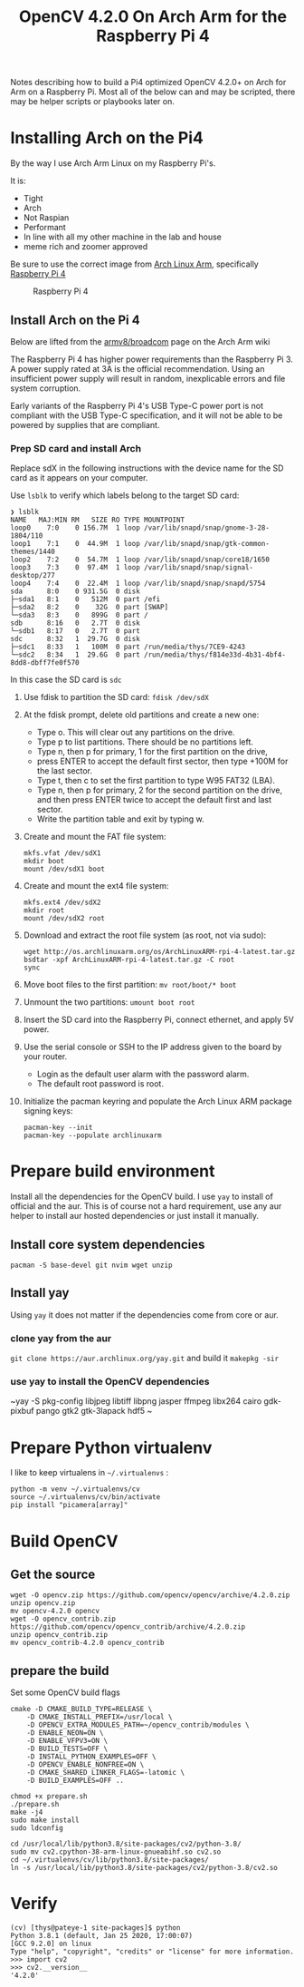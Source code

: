 #+title: OpenCV 4.2.0 On Arch Arm for the Raspberry Pi 4 

Notes describing how to build a Pi4 optimized OpenCV 4.2.0+ on Arch for Arm on a
Raspberry Pi. Most all of the below can and may be scripted, there may be helper
scripts or playbooks later on.

* Installing Arch on the Pi4

By the way I use Arch Arm Linux on my Raspberry Pi's.

It is:
- Tight
- Arch
- Not Raspian
- Performant
- In line with all my other machine in the lab and house
- meme rich and zoomer approved

Be sure to use the correct image from [[https://archlinuxarm.org][Arch Linux Arm]], specifically [[https://archlinuxarm.org/platforms/armv8/broadcom/raspberry-pi-4][Raspberry Pi 4]]

 #+caption: Raspberry Pi 4 
 [[file:pics/image.png]]

** Install Arch on the Pi 4

   Below are lifted from the [[https://archlinuxarm.org/platforms/armv8/broadcom/raspberry-pi-4][armv8/broadcom]] page on the Arch Arm wiki

   The Raspberry Pi 4 has higher power requirements than the Raspberry
   Pi 3. A power supply rated at 3A is the official recommendation. Using an
   insufficient power supply will result in random, inexplicable errors and
   file system corruption.

   Early variants of the Raspberry Pi 4's USB Type-C power port is not compliant
   with the USB Type-C specification, and it will not be able to be powered by
   supplies that are compliant.

*** Prep SD card and install Arch
    Replace sdX in the following instructions with the device name for the SD
    card as it appears on your computer.

    Use ~lsblk~ to verify which labels belong to the target SD card:
    #+BEGIN_SRC 
    ❯ lsblk
    NAME   MAJ:MIN RM   SIZE RO TYPE MOUNTPOINT
    loop0    7:0    0 156.7M  1 loop /var/lib/snapd/snap/gnome-3-28-1804/110
    loop1    7:1    0  44.9M  1 loop /var/lib/snapd/snap/gtk-common-themes/1440
    loop2    7:2    0  54.7M  1 loop /var/lib/snapd/snap/core18/1650
    loop3    7:3    0  97.4M  1 loop /var/lib/snapd/snap/signal-desktop/277
    loop4    7:4    0  22.4M  1 loop /var/lib/snapd/snap/snapd/5754
    sda      8:0    0 931.5G  0 disk 
    ├─sda1   8:1    0   512M  0 part /efi
    ├─sda2   8:2    0    32G  0 part [SWAP]
    └─sda3   8:3    0   899G  0 part /
    sdb      8:16   0   2.7T  0 disk 
    └─sdb1   8:17   0   2.7T  0 part 
    sdc      8:32   1  29.7G  0 disk 
    ├─sdc1   8:33   1   100M  0 part /run/media/thys/7CE9-4243
    └─sdc2   8:34   1  29.6G  0 part /run/media/thys/f814e33d-4b31-4bf4-8dd8-dbff7fe0f570
    #+END_SRC

    In this case the SD card is ~sdc~

    1. Use fdisk to partition the SD card:
       ~fdisk /dev/sdX~
    2. At the fdisk prompt, delete old partitions and create a new one:
       - Type o. This will clear out any partitions on the drive.
       - Type p to list partitions. There should be no partitions left.
       - Type n, then p for primary, 1 for the first partition on the drive,
       - press ENTER to accept the default first sector, then type +100M for the last sector.
       - Type t, then c to set the first partition to type W95 FAT32 (LBA).
       - Type n, then p for primary, 2 for the second partition on the drive, and then press ENTER twice to accept the default first and last sector.
       - Write the partition table and exit by typing w.
    3. Create and mount the FAT file system:
       #+BEGIN_SRC 
       mkfs.vfat /dev/sdX1
       mkdir boot
       mount /dev/sdX1 boot
       #+END_SRC
    4. Create and mount the ext4 file system:
       #+BEGIN_SRC 
       mkfs.ext4 /dev/sdX2
       mkdir root
       mount /dev/sdX2 root
       #+END_SRC
    5. Download and extract the root file system (as root, not via sudo):
       #+BEGIN_SRC 
       wget http://os.archlinuxarm.org/os/ArchLinuxARM-rpi-4-latest.tar.gz
       bsdtar -xpf ArchLinuxARM-rpi-4-latest.tar.gz -C root
       sync
       #+END_SRC 
    6. Move boot files to the first partition:
       ~mv root/boot/* boot~
    7. Unmount the two partitions:
       ~umount boot root~
    8. Insert the SD card into the Raspberry Pi, connect ethernet, and apply 5V power.
    9. Use the serial console or SSH to the IP address given to the board by your router.
       - Login as the default user alarm with the password alarm.
       - The default root password is root.
    10. Initialize the pacman keyring and populate the Arch Linux ARM package signing keys:
        #+BEGIN_SRC 
        pacman-key --init
        pacman-key --populate archlinuxarm
        #+END_SRC

* Prepare build environment
  Install all the dependencies for the OpenCV build. I use ~yay~ to install of
  official and the aur. This is of course not a hard requirement, use any aur
  helper to install aur hosted dependencies or just install it manually.

** Install core system dependencies  
   ~pacman -S base-devel git nvim wget unzip~

** Install yay
   Using ~yay~ it does not matter if the dependencies come from core or aur.

*** clone yay from the aur
    ~git clone https://aur.archlinux.org/yay.git~ and build it ~makepkg -sir~
*** use yay to install the OpenCV dependencies
    ~yay -S pkg-config libjpeg libtiff libpng jasper ffmpeg libx264 cairo gdk-pixbuf pango gtk2 gtk-3lapack hdf5 ~

* Prepare Python virtualenv

  I like to keep virtualens in ~~/.virtualenvs~ :

  #+BEGIN_SRC 
  python -m venv ~/.virtualenvs/cv
  source ~/.virtualenvs/cv/bin/activate
  pip install "picamera[array]"
  #+END_SRC 

* Build OpenCV

** Get the source
  #+BEGIN_SRC 
  wget -O opencv.zip https://github.com/opencv/opencv/archive/4.2.0.zip
  unzip opencv.zip 
  mv opencv-4.2.0 opencv
  wget -O opencv_contrib.zip https://github.com/opencv/opencv_contrib/archive/4.2.0.zip
  unzip opencv_contrib.zip
  mv opencv_contrib-4.2.0 opencv_contrib
  #+END_SRC 

** prepare the build
   Set some OpenCV build flags
   #+BEGIN_SRC 
    cmake -D CMAKE_BUILD_TYPE=RELEASE \
        -D CMAKE_INSTALL_PREFIX=/usr/local \
        -D OPENCV_EXTRA_MODULES_PATH=~/opencv_contrib/modules \
        -D ENABLE_NEON=ON \
        -D ENABLE_VFPV3=ON \
        -D BUILD_TESTS=OFF \
        -D INSTALL_PYTHON_EXAMPLES=OFF \
        -D OPENCV_ENABLE_NONFREE=ON \
        -D CMAKE_SHARED_LINKER_FLAGS=-latomic \
        -D BUILD_EXAMPLES=OFF ..
    #+END_SRC

    #+BEGIN_SRC 
    chmod +x prepare.sh 
    ./prepare.sh 
    make -j4
    sudo make install
    sudo ldconfig
    #+END_SRC

    #+BEGIN_SRC 
    cd /usr/local/lib/python3.8/site-packages/cv2/python-3.8/
    sudo mv cv2.cpython-38-arm-linux-gnueabihf.so cv2.so
    cd ~/.virtualenvs/cv/lib/python3.8/site-packages/
    ln -s /usr/local/lib/python3.8/site-packages/cv2/python-3.8/cv2.so
    #+END_SRC

* Verify 

  #+BEGIN_SRC 
  (cv) [thys@pateye-1 site-packages]$ python
  Python 3.8.1 (default, Jan 25 2020, 17:00:07) 
  [GCC 9.2.0] on linux
  Type "help", "copyright", "credits" or "license" for more information.
  >>> import cv2
  >>> cv2.__version__
  '4.2.0'
  #+END_SRC
 


